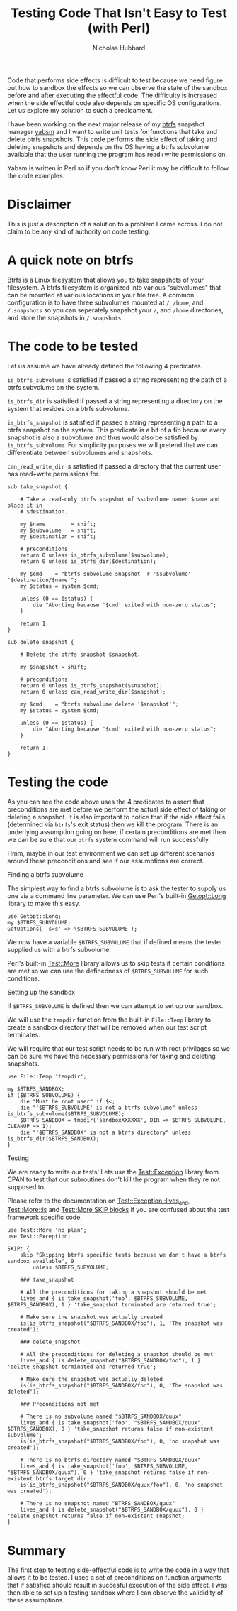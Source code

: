 # -*- mode:org;mode:auto-fill;fill-column:80 -*-
#+title: Testing Code That Isn't Easy to Test (with Perl)
#+author: Nicholas Hubbard

Code that performs side effects is difficult to test because we need figure out
how to sandbox the effects so we can observe the state of the sandbox before and
after executing the effectful code. The difficulty is increased when the side
effectful code also depends on specific OS configurations. Let us explore my
solution to such a predicament.

I have been working on the next major release of my [[https://btrfs.wiki.kernel.org/index.php/Main_Page][btrfs]] snapshot manager [[https://github.com/NicholasBHubbard/yabsm][yabsm]]
and I want to write unit tests for functions that take and delete btrfs
snapshots. This code performs the side effect of taking and deleting snapshots
and depends on the OS having a btrfs subvolume available that the user running
the program has read+write permissions on.

Yabsm is written in Perl so if you don't know Perl it may be difficult to follow
the code examples.

* Disclaimer

  This is just a description of a solution to a problem I came across. I do not
  claim to be any kind of authority on code testing.

* A quick note on btrfs

  Btrfs is a Linux filesystem that allows you to take snapshots of your
  filesystem. A btrfs filesystem is organized into various "subvolumes" that can
  be mounted at various locations in your file tree. A common configuration is
  to have three subvolumes mounted at =/=, =/home=, and =/.snapshots= so you can
  seperately snapshot your =/=, and =/home= directories, and store the snapshots
  in =/.snapshots=.

* The code to be tested

  Let us assume we have already defined the following 4 predicates.

  =is_btrfs_subvolume= is satisfied if passed a string representing the path of 
  a btrfs subvolume on the system.

  =is_btrfs_dir= is satisfied if passed a string representing a directory on the
  system that resides on a btrfs subvolume.

  =is_btrfs_snapshot= is satisfied if passed a string representing a path to a
  btrfs snapshot on the system. This predicate is a bit of a fib because every
  snapshot is also a subvolume and thus would also be satisfied by
  =is_btrfs_subvolume=. For simplicity purposes we will pretend that we can
  differentiate between subvolumes and snapshots.
  
  =can_read_write_dir= is satisfied if passed a directory that the current user
  has read+write permissions for.   
  
#+BEGIN_SRC
sub take_snapshot {

    # Take a read-only btrfs snapshot of $subvolume named $name and place it in
    # $destination.

    my $name        = shift;
    my $subvolume   = shift;
    my $destination = shift;

    # preconditions
    return 0 unless is_btrfs_subvolume($subvolume);
    return 0 unless is_btrfs_dir($destination);

    my $cmd    = "btrfs subvolume snapshot -r '$subvolume' '$destination/$name'";
    my $status = system $cmd;

    unless (0 == $status) {
        die "Aborting because '$cmd' exited with non-zero status";
    }

    return 1;
}

sub delete_snapshot {

    # Delete the btrfs snapshot $snapshot.

    my $snapshot = shift;

    # preconditions
    return 0 unless is_btrfs_snapshot($snapshot);
    return 0 unless can_read_write_dir($snapshot);

    my $cmd    = "btrfs subvolume delete '$snapshot'";
    my $status = system $cmd;

    unless (0 == $status) {
        die "Aborting because '$cmd' exited with non-zero status";
    }

    return 1;
}
#+END_SRC

* Testing the code

  As you can see the code above uses the 4 predicates to assert that 
  preconditions are met before we perform the actual side effect of taking or
  deleting a snapshot. It is also important to notice that if the side effect
  fails (determined via =btrfs='s exit status) then we kill the program. There
  is an underlying assumption going on here; if certain preconditions are met
  then we can be sure that our =btrfs= system command will run successfully.
  
  Hmm, maybe in our test environment we can set up different scenarios around 
  these preconditions and see if our assumptions are correct.

**** Finding a btrfs subvolume

   The simplest way to find a btrfs subvolume is to ask the tester to supply us
   one via a command line parameter. We can use Perl's built-in [[https://perldoc.perl.org/Getopt::Long][Getopt::Long]]
   library to make this easy.

   #+BEGIN_SRC
   use Getopt::Long;
   my $BTRFS_SUBVOLUME;
   GetOptions( 's=s' => \$BTRFS_SUBVOLUME );
   #+END_SRC


   We now have a variable =$BTRFS_SUBVOLUME= that if defined means the tester
   supplied us with a btrfs subvolume.
   
   Perl's built-in [[https://perldoc.perl.org/Test::More][Test::More]] library allows us to skip tests if certain
   conditions are met so we can use the definedness of =$BTRFS_SUBVOLUME= for
   such conditions.    
   
**** Setting up the sandbox

   If =$BTRFS_SUBVOLUME= is defined then we can attempt to set up our sandbox.
   
   We will use the =tempdir= function from the built-in =File::Temp= library to
   create a sandbox directory that will be removed when our test script
   terminates.

   We will require that our test script needs to be run with root privilages so
   we can be sure we have the necessary permissions for taking and deleting
   snapshots.

   #+BEGIN_SRC
   use File::Temp 'tempdir';

   my $BTRFS_SANDBOX;
   if ($BTRFS_SUBVOLUME) {
       die "Must be root user" if $<;
       die "'$BTRFS_SUBVOLUME' is not a btrfs subvolume" unless is_btrfs_subvolume($BTRFS_SUBVOLUME);
       $BTRFS_SANDBOX = tmpdir('sandboxXXXXXX', DIR => $BTRFS_SUBVOLUME, CLEANUP => 1);
       die "'$BTRFS_SANDBOX' is not a btrfs directory" unless is_btrfs_dir($BTRFS_SANDBOX);
   }
   #+END_SRC

**** Testing
     
   We are ready to write our tests! Lets use the [[https://metacpan.org/pod/Test::Exception][Test::Exception]] library from
   CPAN to test that our subroutines don't kill the program when they're not
   supposed to.

   Please refer to the documentation on [[https://metacpan.org/pod/Test::Exception#lives_and][Test::Exception::lives_and]],
   [[https://perldoc.perl.org/Test::More#is][Test::More::is]] and [[https://perldoc.perl.org/Test::More#SKIP:-BLOCK][Test::More SKIP blocks]] if you are confused about the test
   framework specific code.
   
   #+BEGIN_SRC
   use Test::More 'no_plan';
   use Test::Exception;

   SKIP: {
       skip "Skipping btrfs specific tests because we don't have a btrfs sandbox available", 9
           unless $BTRFS_SUBVOLUME;

       ### take_snapshot

       # All the preconditions for taking a snapshot should be met
       lives_and { is take_snapshot('foo', $BTRFS_SUBVOLUME, $BTRFS_SANDBOX), 1 } 'take_snapshot terminated are returned true';

       # Make sure the snapshot was actually created
       is(is_btrfs_snapshot("$BTRFS_SANDBOX/foo"), 1, 'The snapshot was created');
       
       ### delete_snapshot

       # All the preconditions for deleting a snapshot should be met
       lives_and { is delete_snapshot("$BTRFS_SANDBOX/foo"), 1 } 'delete_snapshot terminated and returned true';

       # Make sure the snapshot was actually deleted
       is(is_btrfs_snapshot("$BTRFS_SANDBOX/foo"), 0, 'The snapshot was deleted');

       ### Preconditions not met

       # There is no subvolume named "$BTRFS_SANDBOX/quux"
       lives_and { is take_snapshot('foo', "$BTRFS_SANDBOX/quux", $BTRFS_SANDBOX), 0 } 'take_snapshot returns false if non-existent subvolume';
       is(is_btrfs_snapshot("$BTRFS_SANDBOX/foo"), 0, 'no snapshot was created');

       # There is no btrfs directory named "$BTRFS_SANDBOX/quux"
       lives_and { is take_snapshot('foo', $BTRFS_SUBVOLUME, "$BTRFS_SANDBOX/quux"), 0 } 'take_snapshot returns false if non-existent btrfs target dir;
       is(is_btrfs_snapshot("$BTRFS_SANDBOX/quux/foo"), 0, 'no snapshot was created');

       # There is no snapshot named "BTRFS_SANDBOX/quux"
       lives_and { is delete_snapshot("$BTRFS_SANDBOX/quux"), 0 } 'delete_snapshot returns false if non-existent snapshot;
   }
   #+END_SRC

* Summary

  The first step to testing side-effectful code is to write the code in a way
  that allows it to be tested. I used a set of preconditions on function
  arguments that if satisfied should result in succesful execution of the side
  effect. I was then able to set up a testing sandbox where I can observe the
  valididity of these assumptions.
